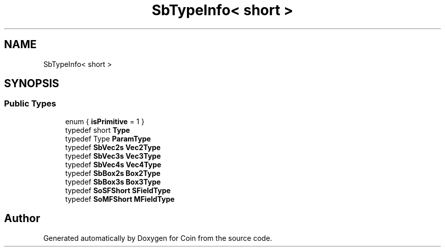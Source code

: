 .TH "SbTypeInfo< short >" 3 "Sun May 28 2017" "Version 4.0.0a" "Coin" \" -*- nroff -*-
.ad l
.nh
.SH NAME
SbTypeInfo< short >
.SH SYNOPSIS
.br
.PP
.SS "Public Types"

.in +1c
.ti -1c
.RI "enum { \fBisPrimitive\fP = 1 }"
.br
.ti -1c
.RI "typedef short \fBType\fP"
.br
.ti -1c
.RI "typedef Type \fBParamType\fP"
.br
.ti -1c
.RI "typedef \fBSbVec2s\fP \fBVec2Type\fP"
.br
.ti -1c
.RI "typedef \fBSbVec3s\fP \fBVec3Type\fP"
.br
.ti -1c
.RI "typedef \fBSbVec4s\fP \fBVec4Type\fP"
.br
.ti -1c
.RI "typedef \fBSbBox2s\fP \fBBox2Type\fP"
.br
.ti -1c
.RI "typedef \fBSbBox3s\fP \fBBox3Type\fP"
.br
.ti -1c
.RI "typedef \fBSoSFShort\fP \fBSFieldType\fP"
.br
.ti -1c
.RI "typedef \fBSoMFShort\fP \fBMFieldType\fP"
.br
.in -1c

.SH "Author"
.PP 
Generated automatically by Doxygen for Coin from the source code\&.
